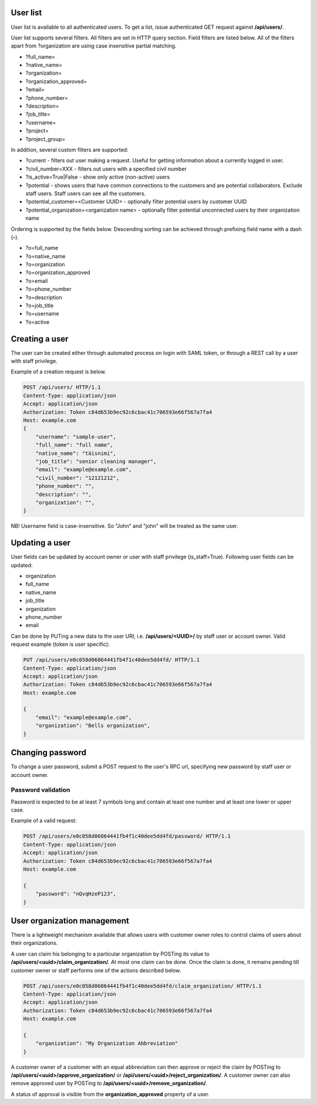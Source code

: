 User list
---------

User list is available to all authenticated users. To get a list, issue authenticated GET request against **/api/users/**.

User list supports several filters. All filters are set in HTTP query section.
Field filters are listed below. All of the filters apart from ?organization are using case insensitive partial matching.

- ?full_name=
- ?native_name=
- ?organization=
- ?organization_approved=
- ?email=
- ?phone_number=
- ?description=
- ?job_title=
- ?username=
- ?project=
- ?project_group=

In addition, several custom filters are supported:

- ?current - filters out user making a request. Useful for getting information about a currently logged in user.
- ?civil_number=XXX - filters out users with a specified civil number
- ?is_active=True|False - show only active (non-active) users
- ?potential - shows users that have common connections to the customers and are potential collaborators. Exclude staff
  users. Staff users can see all the customers.
- ?potential_customer=<Customer UUID> - optionally filter potential users by customer UUID
- ?potential_organization=<organization name> - optionally filter potential unconnected users by their organization name

Ordering is supported by the fields below. Descending sorting can be achieved through prefixing
field name with a dash (**-**).

- ?o=full_name
- ?o=native_name
- ?o=organization
- ?o=organization_approved
- ?o=email
- ?o=phone_number
- ?o=description
- ?o=job_title
- ?o=username
- ?o=active


Creating a user
---------------

The user can be created either through automated process on login with SAML token, or through a REST call by a user
with staff privilege.

Example of a creation request is below.

.. code-block:: http

    POST /api/users/ HTTP/1.1
    Content-Type: application/json
    Accept: application/json
    Authorization: Token c84d653b9ec92c6cbac41c706593e66f567a7fa4
    Host: example.com
    {
        "username": "sample-user",
        "full_name": "full name",
        "native_name": "täisnimi",
        "job_title": "senior cleaning manager",
        "email": "example@example.com",
        "civil_number": "12121212",
        "phone_number": "",
        "description": "",
        "organization": "",
    }

NB! Username field is case-insensitive. So "John" and "john" will be treated as the same user.

Updating a user
---------------

User fields can be updated by account owner or user with staff privilege (is_staff=True).
Following user fields can be updated:

- organization
- full_name
- native_name
- job_title
- organization
- phone_number
- email

Can be done by PUTing a new data to the user URI, i.e. **/api/users/<UUID>/** by staff user or account owner.
Valid request example (token is user specific):

.. code-block:: http

    PUT /api/users/e0c058d06864441fb4f1c40dee5dd4fd/ HTTP/1.1
    Content-Type: application/json
    Accept: application/json
    Authorization: Token c84d653b9ec92c6cbac41c706593e66f567a7fa4
    Host: example.com

    {
        "email": "example@example.com",
        "organization": "Bells organization",
    }

Changing password
-----------------

To change a user password, submit a POST request to the user's RPC url, specifying new password
by staff user or account owner.

Password validation
^^^^^^^^^^^^^^^^^^^

Password is expected to be at least 7 symbols long and contain at least one number and at least one lower or upper case.

Example of a valid request:

.. code-block:: http

    POST /api/users/e0c058d06864441fb4f1c40dee5dd4fd/password/ HTTP/1.1
    Content-Type: application/json
    Accept: application/json
    Authorization: Token c84d653b9ec92c6cbac41c706593e66f567a7fa4
    Host: example.com

    {
        "password": "nQvqHzeP123",
    }


User organization management
----------------------------

There is a lightweight mechanism available that allows users with customer owner roles to control
claims of users about their organizations.

A user can claim his belonging to a particular organization by POSTing its value
to **/api/users/<uuid>/claim_organization/**. At most one claim can be done. Once the claim is done,
it remains pending till customer owner or staff performs one of the actions described below.

.. code-block:: http

    POST /api/users/e0c058d06864441fb4f1c40dee5dd4fd/claim_organization/ HTTP/1.1
    Content-Type: application/json
    Accept: application/json
    Authorization: Token c84d653b9ec92c6cbac41c706593e66f567a7fa4
    Host: example.com

    {
        "organization": "My Organization Abbreviation"
    }

A customer owner of a customer with an equal abbreviation can then approve or reject the claim by POSTing
to **/api/users/<uuid>/approve_organization/** or **/api/users/<uuid>/reject_organization/**. A customer owner
can also remove approved user by POSTing to **/api/users/<uuid>/remove_organization/**.

A status of approval is visible from the **organization_approved** property of a user.